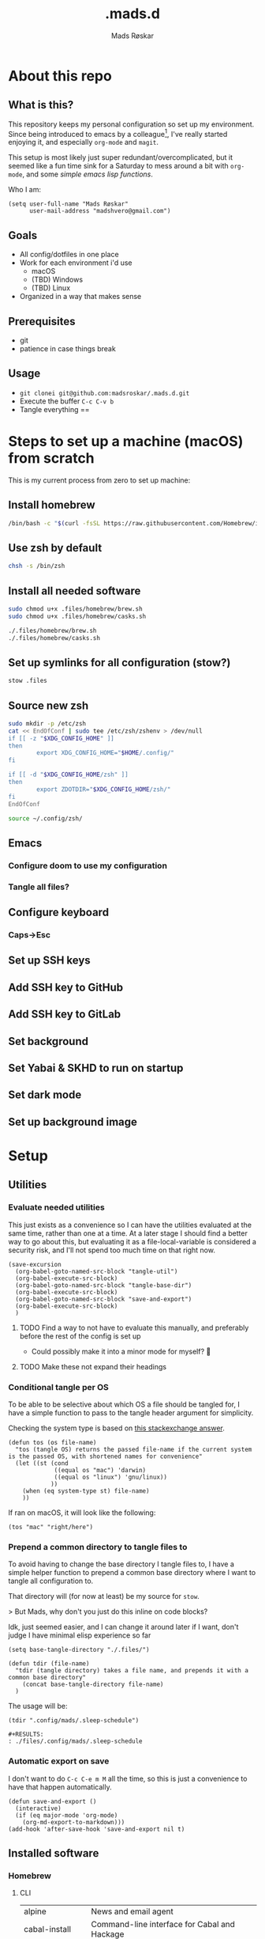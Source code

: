 #+title:     .mads.d
#+description: Mads' personal configuration
#+author:    Mads Røskar
#+email:     madshvero@gmail.com
#+options: todo:t
#+property: header-args    :comments both
#+startup: overview

* About this repo
** What is this?
This repository keeps my personal configuration so set up my environment. Since being introduced
to emacs by a colleague[fn:1], I've really started enjoying it, and especially =org-mode= and =magit=.

This setup is most likely just super redundant/overcomplicated, but it seemed like a fun time sink for a Saturday
to mess around a bit with =org-mode=, and some [[*Utilities][simple emacs lisp functions]].

Who I am:
#+begin_src elisp :tangle (tdir ".doom.d/config.el")
(setq user-full-name "Mads Røskar"
      user-mail-address "madshvero@gmail.com")
#+end_src

** Goals
- All config/dotfiles in one place
- Work for each environment i'd use
  + macOS
  + (TBD) Windows
  + (TBD) Linux
- Organized in a way that makes sense
** Prerequisites
- git
- patience in case things break
** Usage
- =git clonei git@github.com:madsroskar/.mads.d.git=
- Execute the buffer
  =C-c C-v b=
- Tangle everything
  ==
* Steps to set up a machine (macOS) from scratch
This is my current process from zero to set up machine:
** Install homebrew
#+begin_src sh
/bin/bash -c "$(curl -fsSL https://raw.githubusercontent.com/Homebrew/install/HEAD/install.sh)"
#+end_src
** Use zsh by default
#+begin_src sh
chsh -s /bin/zsh
#+end_src
** Install all needed software
#+begin_src sh
sudo chmod u+x .files/homebrew/brew.sh
sudo chmod u+x .files/homebrew/casks.sh

./.files/homebrew/brew.sh
./.files/homebrew/casks.sh
#+end_src
** Set up symlinks for all configuration (stow?)
#+begin_src sh
stow .files
#+end_src
** Source new zsh
#+begin_src sh :tangle "banana.sh"
sudo mkdir -p /etc/zsh
cat << EndOfConf | sudo tee /etc/zsh/zshenv > /dev/null
if [[ -z "$XDG_CONFIG_HOME" ]]
then
        export XDG_CONFIG_HOME="$HOME/.config/"
fi

if [[ -d "$XDG_CONFIG_HOME/zsh" ]]
then
        export ZDOTDIR="$XDG_CONFIG_HOME/zsh/"
fi
EndOfConf

#+end_src


#+begin_src sh
source ~/.config/zsh/
#+end_src
** Emacs
*** Configure doom to use my configuration
*** Tangle all files?
** Configure keyboard
*** Caps->Esc
** Set up SSH keys
** Add SSH key to GitHub
** Add SSH key to GitLab
** Set background
** Set Yabai & SKHD to run on startup
** Set dark mode
** Set up background image
* Setup
:PROPERTIES:
:header-args: :dir ./files :mkdirp yes :comments both
:END:
** Utilities
*** Evaluate needed utilities
This just exists as a convenience so I can have the utilities evaluated at the same time, rather than one at a time.
At a later stage I should find a better way to go about this, but evaluating it as a file-local-variable is considered
a security risk, and I'll  not spend too much time on that right now.

#+name: startblock
#+begin_src elisp :results output silent
(save-excursion
  (org-babel-goto-named-src-block "tangle-util")
  (org-babel-execute-src-block)
  (org-babel-goto-named-src-block "tangle-base-dir")
  (org-babel-execute-src-block)
  (org-babel-goto-named-src-block "save-and-export")
  (org-babel-execute-src-block)
  )
#+end_src
**** TODO Find a way to not have to evaluate this manually, and preferably before the rest of the config is set up
- Could possibly make it into a minor mode for myself? 🤔
**** TODO Make these not expand their headings
*** Conditional tangle per OS
To be able to be selective about which OS a file should be tangled for, I have
a simple function to pass to the tangle header argument for simplicity.

Checking the system type is based on [[https://emacs.stackexchange.com/a/14034][this stackexchange answer]].
#+name: tangle-util
#+begin_src elisp :tangle no :results output silent
(defun tos (os file-name)
  "tos (tangle OS) returns the passed file-name if the current system is the passed OS, with shortened names for convenience"
  (let ((st (cond
             ((equal os "mac") 'darwin)
             ((equal os "linux") 'gnu/linux))
            ))
    (when (eq system-type st) file-name)
    ))
#+end_src

If ran on macOS, it will look like the following:
#+begin_src elisp
(tos "mac" "right/here")
#+end_src

#+begin_example
#+RESULTS:
: right/here
#+end_example
*** Prepend a common directory to tangle files to
To avoid having to change the base directory I tangle files to, I have a simple helper
function to prepend a common base directory where I want to tangle all configuration to.

That directory will (for now at least) be my source for =stow=.

> But Mads, why don't you just do this inline on code blocks?

Idk, just seemed easier, and I can change it around later if I want, don't judge I have minimal elisp experience so far
#+name: tangle-base-dir
#+begin_src elisp :results output silent
(setq base-tangle-directory "./.files/")

(defun tdir (file-name)
  "tdir (tangle directory) takes a file name, and prepends it with a common base directory"
    (concat base-tangle-directory file-name)
  )
#+end_src

The usage will be:
#+begin_src elisp
(tdir ".config/mads/.sleep-schedule")
#+end_src

#+RESULTS:
: ./.files/.config/mads/.sleep-schedule


#+begin_example
#+RESULTS:
: ./files/.config/mads/.sleep-schedule
#+end_example

*** Automatic export on save
I don't want to do =C-c C-e m M= all the time, so this is just a convenience to have that happen automatically.



#+name: save-and-export
#+begin_src elisp :results output silent
(defun save-and-export ()
  (interactive)
  (if (eq major-mode 'org-mode)
    (org-md-export-to-markdown)))
(add-hook 'after-save-hook 'save-and-export nil t)
#+end_src
** Installed software
*** Homebrew
**** CLI
#+name: brew-table
| alpine              | News and email agent                                                         |
| cabal-install       | Command-line interface for Cabal and Hackage                                 |
| cask                | Emacs dependency management                                                  |
| cloc                | Statistics utility to count lines of code                                    |
| cmake               | Cross-platform make                                                          |
| cmatrix             | Console Matrix                                                               |
| composer            | Dependency Manager for PHP                                                   |
| direnv              | Load/unload environment variables based on $PWD                              |
| dnsmasq             | Lightweight DNS forwarder and DHCP server                                    |
| docker-compose      | Isolated development environments using Docker                               |
| elixir              | Functional metaprogramming aware language built on Erlang VM                 |
| figlet              | Banner-like program prints strings as ASCII art                              |
| findutils           | Collection of GNU find, xargs, and locate                                    |
| fswatch             | Monitor a directory for changes and run a shell command                      |
| fzf                 | Command-line fuzzy finder written in Go                                      |
| gnu-sed             | GNU implementation of the famous stream editor                               |
| go                  | Open source programming language to build simple/reliable/efficient software |
| hstr                | Bash and zsh history suggest box                                             |
| hugo                | Configurable static site generator                                           |
| irssi               | Modular IRC client                                                           |
| isync               | Synchronize a maildir with an IMAP server                                    |
| skhd                | Simple hotkey-daemon for macOS.                                              |
| yabai               | A tiling window manager for macOS based on binary space partitioning.        |
| kubernetes-cli      | Kubernetes command-line interface                                            |
| librsvg             | Library to render SVG files using Cairo                                      |
| luarocks            | Package manager for the Lua programming language                             |
| mariadb             | Drop-in replacement for MySQL                                                |
| mas                 | Mac App Store command-line interface                                         |
| maven               | Java-based project management                                                |
| mkcert              | Simple tool to make locally trusted development certificates                 |
| mu                  | Tool for searching e-mail messages stored in the maildir-format              |
| neofetch            | Fast, highly customisable system info script                                 |
| neovim              | Ambitious Vim-fork focused on extensibility and agility                      |
| ninja               | Small build system for use with gyp or CMake                                 |
| node                | Platform built on V8 to build network applications                           |
| nss                 | Libraries for security-enabled client and server applications                |
| nvm                 | Manage multiple Node.js versions                                             |
| pgformatter         | PostgreSQL syntax beautifier                                                 |
| php                 | General-purpose scripting language                                           |
| python@3.8          | Interpreted, interactive, object-oriented programming language               |
| emacs-mac           | YAMAMOTO Mitsuharu's Mac port of GNU Emacs                                   |
| ripgrep             | Search tool like grep and The Silver Searcher                                |
| powerlevel9k        | A badass zsh theme with more power than a normal earthling                   |
| shellcheck          | Static analysis and lint tool, for (ba)sh scripts                            |
| stow                | Organize software neatly under a single directory tree (e.g. /usr/local)     |
| swi-prolog          | ISO/Edinburgh-style Prolog interpreter                                       |
| speedtest           | Ookla Speedtest                                                              |
| the_silver_searcher | Code-search similar to ack                                                   |
| tmux                | Terminal multiplexer                                                         |
| tree                | Display directories as trees (with optional color/HTML output)               |
| vim                 | Vi 'workalike' with many additional features                                 |
| vlang               | V programming language                                                       |
| watch               | Executes a program periodically, showing output fullscreen                   |
| watchman            | Watch files and take action when they change                                 |
| wget                | Internet file retriever                                                      |
| zlib                | General-purpose lossless data-compression library                            |
***** Install (Or upgrade) all
#+begin_src sh :var programs=brew-table[,0] :tangle (tdir "Brewfile.sh")
function install_or_upgrade {
    if brew ls --versions "$1" >/dev/null; then
        HOMEBREW_NO_AUTO_UPDATE=1 brew upgrade "$1"
    else
        HOMEBREW_NO_AUTO_UPDATE=1 brew install "$1"
    fi
}

for p in $programs; do
    install_or_upgrade "$p"
done;
#+end_src

#+RESULTS:

**** Cask
| Program             | Description                                               |
|---------------------+-----------------------------------------------------------|
| alacritty           | GPU-accelerated terminal emulator                         |
| cabal               | Desktop client for the chat platform Cabal                |
| font-hack-nerd-font | The font I use                                            |
| karabiner-elements  | Keyboard customizer                                       |
| ngrok               | Reverse proxy, secure introspectable tunnels to localhost |
| oracle-jdk          | JDK from Oracle                                           |
| qutebrowser         | Keyboard-driven, vim-like browser based on PyQt5          |

***** Install (Or upgrade) all
#+begin_src sh :var programs=brew-table[,0] :tangle (tdir "Brewfile.sh")
function install_or_upgrade {
    if brew ls --versions "$1" --cask >/dev/null; then
        HOMEBREW_NO_AUTO_UPDATE=1 brew upgrade "$1"
    else
        HOMEBREW_NO_AUTO_UPDATE=1 brew install "$1" --cask
    fi
}

for p in $programs; do
    install_or_upgrade "$p"
done;
#+end_src

** Complete list of custom keybinds
#+begin_src elisp :noweb yes :tangle no
<<keybind-org>>

<<keybind-doom>>

<<keybind-yabai>>
#+end_src

** DOOM Emacs
*** Config
:PROPERTIES:
:header-args: :tangle (tdir ".doom.d/config.el") :comments both
:END:
This is my custom configuration for doom emacs, and all the underlying code blocks will tangle to =.doom.d/config.el=.
I have disabled the literate config module in doom emacs since I will keep the literate version of it here pre tangle
anyways.
**** Theme / looks
I used to use the =doom-dracula= theme, and have the same theme set up for several other applications, but
for some novelty I switch the themes around a bit at times. For now, swapping between these two themes seems
to be more than good enough:
#+BEGIN_SRC elisp
;; (setq doom-theme 'doom-dracula)
(setq doom-theme 'doom-tomorrow-night)
#+END_SRC

I tried having a transparent background for my frame, but it seemed
like macOS wasn't all that much into it and turned into jet engine mode. I legit thought it was going to lift off
from my desk.
#+begin_src elisp
;;(set-frame-parameter (selected-frame) 'alpha '(95 . 95))
;;(add-to-list 'default-frame-alist '(alpha . (95 . 95)))
#+end_src

Don't need to set the title for xterm
#+begin_src elisp
(after! xterm
  (setq xterm-set-window-title nil))
#+end_src

Show the time and battery status in the modeline.
Currently commented out as it seemed like it was producing an error,
will have to check that out later
#+begin_src elisp
;; (display-time-mode 1)
;; (unless (string-match-p "^Power N/A" (battery))
;;   (display-battery-mode 1))
#+end_src

Set frame title depending on whether the file in the active buffer has been
modified since the last write or not
#+begin_src elisp :results output silent
(setq frame-title-format
      '(""
        (:eval
         (let ((project-name (projectile-project-name)))
           (unless (string= "-" project-name)
             (format (if (buffer-modified-p)  " ◉ %s" "  ●  %s") project-name))))))
#+end_src

***** TODO Font (Shell script? elisp? whoknows)
I kind of arbitrarily decided to try out the Hack Nerd Font, and somehow can't imagine using anything else right now,
so I've set that up for myself. However, this naturally needs to be installed before use.

Steps to get this working:
1. Install the font on your system
   a. macOS (Baaaah, can't figure out how to make it only write the file, poopoooooo)
   b. Linux
2. Have doom use the Hack Nerd Font
**** Org-mode
I currently just use the default setting for the org mode directory:
#+BEGIN_SRC elisp
(setq org-directory "~/org/")
#+END_SRC

I also have the agenda files in the same directory. As for right now I haven't spend the
time or effort needed to get into using the agenda views at all, so this might have to change
for all I know.
#+begin_src elisp
(setq org-agenda-files '("~/org"))
#+end_src

Custom org headline bullets so I'll look cool if somebody sees me in org-mode:
#+begin_src elisp
(setq
    org-superstar-headline-bullets-list '("⁖" "◉" "○" "✸" "✿")
)
#+end_src

The original mapping for shiftmetaright was a bit wonky, =M-l= works better for me
#+name: keybind-org
#+begin_src elisp
(map! :map org-mode-map
      :after org
      :n "M-l" #'org-shiftmetaright)
#+end_src
**** Keybinds
Most keybinds are set up by doom and evil-mode, but a few have been added or changed to work
better for me. See a [[*Complete list of custom keybinds][complete list of custom keybinds for an overview]]

Use command in macos as Meta, and don't pass it to the system:
#+name: keybind-doom
#+begin_src elisp
(setq mac-command-modifier 'meta)
(setq mac-pass-command-to-system nil)
#+end_src

*** init.el
This is the entry point to the DOOM configuration, which sets up modules to be used with the setup.

#+begin_src elisp :tangle (tdir ".doom.d/init.el") :results output silent
;;; init.el -*- lexical-binding: t; -*-

;; This file controls what Doom modules are enabled and what order they load
;; in. Remember to run 'doom sync' after modifying it!

;; NOTE Press 'SPC h d h' (or 'C-h d h' for non-vim users) to access Doom's
;;      documentation. There you'll find a "Module Index" link where you'll find
;;      a comprehensive list of Doom's modules and what flags they support.

;; NOTE Move your cursor over a module's name (or its flags) and press 'K' (or
;;      'C-c c k' for non-vim users) to view its documentation. This works on
;;      flags as well (those symbols that start with a plus).
;;
;;      Alternatively, press 'gd' (or 'C-c c d') on a module to browse its
;;      directory (for easy access to its source code).

(doom! :input
       ;;chinese
       ;;japanese
       ;;layout            ; auie,ctsrnm is the superior home row

       :completion
       company           ; the ultimate code completion backend
       ;;helm              ; the *other* search engine for love and life
       ;;ido               ; the other *other* search engine...
       ivy               ; a search engine for love and life

       :ui
       deft              ; notational velocity for Emacs
       doom              ; what makes DOOM look the way it does
       doom-dashboard    ; a nifty splash screen for Emacs
       doom-quit         ; DOOM quit-message prompts when you quit Emacs
       (emoji +unicode)  ; 🙂
       ;;fill-column       ; a `fill-column' indicator
       hl-todo           ; highlight TODO/FIXME/NOTE/DEPRECATED/HACK/REVIEW
       ;;hydra
       ;;indent-guides     ; highlighted indent columns
       ligatures         ; ligatures and symbols to make your code pretty again
       ;;minimap           ; show a map of the code on the side
       modeline          ; snazzy, Atom-inspired modeline, plus API
       nav-flash         ; blink cursor line after big motions
       ;;neotree           ; a project drawer, like NERDTree for vim
       ophints           ; highlight the region an operation acts on
       (popup +defaults)   ; tame sudden yet inevitable temporary windows
       ;;tabs              ; a tab bar for Emacs
       ;;treemacs          ; a project drawer, like neotree but cooler
       unicode           ; extended unicode support for various languages
       vc-gutter         ; vcs diff in the fringe
       vi-tilde-fringe   ; fringe tildes to mark beyond EOB
       ;;window-select     ; visually switch windows
       workspaces        ; tab emulation, persistence & separate workspaces
       zen               ; distraction-free coding or writing

       :editor
       (evil +everywhere); come to the dark side, we have cookies
       file-templates    ; auto-snippets for empty files
       fold              ; (nigh) universal code folding
       (format +onsave)  ; automated prettiness
       ;;god               ; run Emacs commands without modifier keys
       ;;lispy             ; vim for lisp, for people who don't like vim
       ;;multiple-cursors  ; editing in many places at once
       ;;objed             ; text object editing for the innocent
       ;;parinfer          ; turn lisp into python, sort of
       ;;rotate-text       ; cycle region at point between text candidates
       snippets          ; my elves. They type so I don't have to
       word-wrap         ; soft wrapping with language-aware indent

       :emacs
       dired             ; making dired pretty [functional]
       electric          ; smarter, keyword-based electric-indent
       ;;ibuffer         ; interactive buffer management
       undo              ; persistent, smarter undo for your inevitable mistakes
       vc                ; version-control and Emacs, sitting in a tree

       :term
       ;;eshell            ; the elisp shell that works everywhere
       ;;shell             ; simple shell REPL for Emacs
       ;;term              ; basic terminal emulator for Emacs
       vterm             ; the best terminal emulation in Emacs

       :checkers
       syntax              ; tasing you for every semicolon you forget
       ;;(spell +flyspell) ; tasing you for misspelling mispelling
       ;;grammar           ; tasing grammar mistake every you make

       :tools
       ;;ansible
       ;;debugger          ; FIXME stepping through code, to help you add bugs
       direnv
       docker
       editorconfig      ; let someone else argue about tabs vs spaces
       ;;ein               ; tame Jupyter notebooks with emacs
       (eval +overlay)     ; run code, run (also, repls)
       gist              ; interacting with github gists
       lookup              ; navigate your code and its documentation
       lsp
       magit             ; a git pgrcelain for Emacs
       ;;make              ; run make tasks from Emacs
       ;;pass              ; password manager for nerds
       ;;pdf               ; pdf enhancements
       ;;prodigy           ; FIXME managing external services & code builders
       rgb               ; creating color strings
       taskrunner        ; taskrunner for all your projects
       ;;terraform         ; infrastructure as code
       ;;tmux              ; an API for interacting with tmux
       ;;upload            ; map local to remote projects via ssh/ftp

       :os
       (:if IS-MAC macos)  ; improve compatibility with macOS
       ;;tty               ; improve the terminal Emacs experience

       :lang
       ;;agda              ; types of types of types of types...
       ;;beancount         ; mind the GAAP
       ;;cc                ; C > C++ == 1
       ;;clojure           ; java with a lisp
       ;;common-lisp       ; if you've seen one lisp, you've seen them all
       ;;coq               ; proofs-as-programs
       ;;crystal           ; ruby at the speed of c
       ;;csharp            ; unity, .NET, and mono shenanigans
       ;;data              ; config/data formats
       ;;(dart +flutter)   ; paint ui and not much else
       ;;elixir            ; erlang done right
       ;;elm               ; care for a cup of TEA?
       emacs-lisp        ; drown in parentheses
       ;;erlang            ; an elegant language for a more civilized age
       ;;ess               ; emacs speaks statistics
       ;;factor
       ;;faust             ; dsp, but you get to keep your soul
       ;;fsharp            ; ML stands for Microsoft's Language
       ;;fstar             ; (dependent) types and (monadic) effects and Z3
       ;;gdscript          ; the language you waited for
       (go +lsp)         ; the hipster dialect
       (haskell +dante)  ; a language that's lazier than I am
       ;;hy                ; readability of scheme w/ speed of python
       ;;idris             ; a language you can depend on
       json              ; At least it ain't XML
       (java +lsp) ; the poster child for carpal tunnel syndrome
       (javascript +lsp)        ; all(hope(abandon(ye(who(enter(here))))))
       ;;julia             ; a better, faster MATLAB
       ;;kotlin            ; a better, slicker Java(Script)
       ;;latex             ; writing papers in Emacs has never been so fun
       ;;lean              ; for folks with too much to prove
       ;;ledger            ; be audit you can be
       ;;lua               ; one-based indices? one-based indices
       markdown          ; writing docs for people to ignore
       ;;nim               ; python + lisp at the speed of c
       ;;nix               ; I hereby declare "nix geht mehr!"
       ;;ocaml             ; an objective camel
       (org +pretty)               ; organize your plain life in plain text
       ;;php               ; perl's insecure younger brother
       ;;plantuml          ; diagrams for confusing people more
       ;;purescript        ; javascript, but functional
       ;;python            ; beautiful is better than ugly
       ;;qt                ; the 'cutest' gui framework ever
       ;;racket            ; a DSL for DSLs
       ;;raku              ; the artist formerly known as perl6
       rest              ; Emacs as a REST client
       ;;rst               ; ReST in peace
       ;;(ruby +rails)     ; 1.step {|i| p "Ruby is #{i.even? ? 'love' : 'life'}"}
       ;;rust              ; Fe2O3.unwrap().unwrap().unwrap().unwrap()
       ;;scala             ; java, but good
       ;;(scheme +guile)   ; a fully conniving family of lisps
       sh                ; she sells {ba,z,fi}sh shells on the C xor
       ;;sml
       ;;solidity          ; do you need a blockchain? No.
       (swift +lsp)             ; who asked for emoji variables?
       ;;terra             ; Earth and Moon in alignment for performance.
       web              ; the tubes
       typescript-language-server
       yaml              ; JSON, but readable
       ;;zig               ; C, but simpler

       :email
       (mu4e +gmail)
       ;;notmuch
       ;;(wanderlust +gmail)

       :app
       (calendar)
       ;;emms
       ;;everywhere        ; *leave* Emacs!? You must be joking
       irc               ; how neckbeards socialize
       ;;(rss +org)        ; emacs as an RSS reader
       twitter           ; twitter client https://twitter.com/vnought

       :config
       ;; literate
       (default +bindings +smartparens))
#+end_src
*** custom.el
This file captures configuration set by different commands, such as =M-x package-install RET=, and adding
files for the org agenda. Optimally these values should be set manually, as they won't automatically (for now at least)
be synced back here. Yay manual work woo 🎉 

#+begin_src elisp :tangle (tdir ".doom.d/custom.el")
(custom-set-variables
 ;; custom-set-variables was added by Custom.
 ;; If you edit it by hand, you could mess it up, so be careful.
 ;; Your init file should contain only one such instance.
 ;; If there is more than one, they won't work right.
 '(org-agenda-files
   '("/Users/madshvero/org/flow.org" "/Users/madshvero/org/README.org" "/Users/madshvero/org/jar-rewrite.org" "/Users/madshvero/org/journal.org" "/Users/madshvero/org/learning-elisp.org" "/Users/madshvero/org/notes.org" "/Users/madshvero/org/projects.org" "/Users/madshvero/org/todo.org"))
 '(package-selected-packages
   '(define-word ox-gfm mvn exec-path-from-shell magit-gh-pulls lsp-mssql org-plus-contrib spotify ediprolog yarn-mode web-mode typescript-mode)))
(custom-set-faces
 ;; custom-set-faces was added by Custom.
 ;; If you edit it by hand, you could mess it up, so be careful.
 ;; Your init file should contain only one such instance.
 ;; If there is more than one, they won't work right.
 )
#+end_src

**** TODO extract the packages and config from this file into the proper config
*** package.el 
This file should define all packages I want to have available, on top of what doom gives me.

#+begin_src elisp :tangle (tdir ".doom.d/packages.el")
;; -*- no-byte-compile: t; -*-
;;; $DOOMDIR/packages.el

;; To install a package with Doom you must declare them here and run 'doom sync'
;; on the command line, then restart Emacs for the changes to take effect -- or
;; use 'M-x doom/reload'.


;; To install SOME-PACKAGE from MELPA, ELPA or emacsmirror:
;(package! some-package)

;; To install a package directly from a remote git repo, you must specify a
;; `:recipe'. You'll find documentation on what `:recipe' accepts here:
;; https://github.com/raxod502/straight.el#the-recipe-format
;(package! another-package
;  :recipe (:host github :repo "username/repo"))

;; If the package you are trying to install does not contain a PACKAGENAME.el
;; file, or is located in a subdirectory of the repo, you'll need to specify
;; `:files' in the `:recipe':
;(package! this-package
;  :recipe (:host github :repo "username/repo"
;           :files ("some-file.el" "src/lisp/*.el")))

;; If you'd like to disable a package included with Doom, you can do so here
;; with the `:disable' property:
;(package! builtin-package :disable t)

;; You can override the recipe of a built in package without having to specify
;; all the properties for `:recipe'. These will inherit the rest of its recipe
;; from Doom or MELPA/ELPA/Emacsmirror:
;(package! builtin-package :recipe (:nonrecursive t))
;(package! builtin-package-2 :recipe (:repo "myfork/package"))

;; Specify a `:branch' to install a package from a particular branch or tag.
;; This is required for some packages whose default branch isn't 'master' (which
;; our package manager can't deal with; see raxod502/straight.el#279)
;(package! builtin-package :recipe (:branch "develop"))

;; Use `:pin' to specify a particular commit to install.
;(package! builtin-package :pin "1a2b3c4d5e")


;; Doom's packages are pinned to a specific commit and updated from release to
;; release. The `unpin!' macro allows you to unpin single packages...
;(unpin! pinned-package)
;; ...or multiple packages
;(unpin! pinned-package another-pinned-package)
;; ...Or *all* packages (NOT RECOMMENDED; will likely break things)
;(unpin! t)
;
(package! graphql-mode)
(package! format-all)
#+end_src

#+RESULTS:
| format-all | :modules | (nil) |
** Git
*** Gitconfig
This file is pretty self explanatory. I have a few simple aliases here, but they've been rendered unnecessary thanks to magit which is my new, and one true, love.

#+begin_src conf :tangle (tdir ".git/.gitconfig")
[user]
	name = Mads Røskar
	email = madshvero@gmail.com
[core]
	excludesfile = ~/.gitignore
[rerere]
	enabled = 1
[alias]
  c = commit
  s = status
  a = add
  sts = stash
  diffc = diff --color-words -U0
  llog = log --graph --pretty=format:'%Cred%h%Creset -%C(yellow)%d%Creset %s %Cgreen(%cr) %C(bold blue)<%aN>%Creset' --abbrev-commit --date=relative
[github]
	user = madsroskar
[help]
  defaultBranch = main
	# oauth-token = {{ Insert here, omitted causee public. :) }}
#+end_src
*** Gitignore
:PROPERTIES:
:header-args: :tangle (tdir ".git/.gitignore") :comments both
:END:
Many of these are taken from [[https://github.com/github/gitignore][the gitignore repo by Github]].
**** macOS
***** General
#+begin_src conf
.DS_Store
.AppleDouble
.LSOverride
#+end_src
***** Icon must end with two =\r=
#+begin_src conf
Icon
#+end_src
***** Thumbnails
#+begin_src conf
._*
#+end_src
***** Files that might appear in the root of a volume
#+begin_src conf
.DocumentRevisions-V100
.fseventsd
.Spotlight-V100
.TemporaryItems
.Trashes
.VolumeIcon.icns
.com.apple.timemachine.donotpresent
#+end_src

***** Directories potentially created on remote AFP share
#+begin_src conf
.AppleDB
.AppleDesktop
Network Trash Folder
Temporary Items
.apdisk
#+end_src
** zsh
:PROPERTIES:
:header-args: :tangle (tdir ".zshrc") :comments both
:END:
*** Editor
I've been converted. I can no longer use anything else than emacs. This is far too good to have as a tool for me to be able to even try something else. I don't think it's stockholm syndrome, but I guess it's tough to know for sure if it's yourself.

#+begin_src sh
export EDITOR='emacsclient -t -c'
#+end_src
*** Path
I wasn't aware of the lowercase =path= array, but that makes dealing with the path environment variable so much better. Stumbled across it in a [[https://stackoverflow.com/a/18077919/2246084][StackOverflow answer]].
**** Yarn
#+begin_src sh
path+=("$HOME/.yarn/bin")
path+=("$HOME/.config/yarn/global/node_modules/.bin")
#+end_src
**** Cabal
#+begin_src sh
path+=("$HOME/.cabal/bin")
#+end_src
**** Golang
#+begin_src sh
path+=("$HOME/go/bin")
#+end_src
**** Flutter
#+begin_src sh
path+=("$HOME/code/oss/flutter/bin")
#+end_src
**** Make the path available to subprocesses
#+begin_src sh
export PATH
#+end_src
*** Program specific configuration
**** nvm
nvm needs to be loaded for zsh to be able to use it.
#+begin_src sh
export NVM_DIR="$HOME/.nvm"
[ -s "/usr/local/opt/nvm/nvm.sh" ] && . "/usr/local/opt/nvm/nvm.sh"
[ -s "/usr/local/opt/nvm/etc/bash_completion" ] && . "/usr/local/opt/nvm/etc/bash_completion"
#+end_src
**** direnv
direnv needs to hook into zsh to set up environment variables.
#+begin_src sh
eval "$(direnv hook zsh)"
#+end_src
*** XDG Base Directories
I want to migrate all, or as many as possible, of my configuration and cache files to follow the [[https://wiki.archlinux.org/title/XDG_Base_Directory][XDG Base Directory]] [[https://specifications.freedesktop.org/basedir-spec/basedir-spec-latest.html][specification]] to have less clutter in my home directory.

These environment variables should be used to configure where to look for these files.

#+begin_src sh
export XDG_CACHE_HOME="${XDG_CACHE_HOME:-$HOME/.cache}"
export XDG_CONFIG_HOME="${XDG_CONFIG_HOME:-$HOME/.config}"
#+end_src
**** Configurations to convert
***** [ ] Emacs
***** [ ] Alacritty
***** [ ] Karabiner
***** [ ] rvm
***** [ ] swi-prolog
***** [ ] yarn
***** [ ] skhd
***** [ ] Cargo
***** [ ] Docker
***** Dart [0/2]
****** [ ] .dart
****** [ ] .dartServer
***** [ ] Doom Emacs
***** [ ] Expo
***** [ ] .gem
***** [ ] .ghc
***** [ ] .gnupg
***** [ ] .npm
***** [ ] .nvm
***** [ ] .oh-my-zsh
***** [ ] .ssh
***** [ ] .zsh_sessions
**** Cache
Moving ZSH cache files into =$XDG_CACHE_HOME=
#+begin_src sh
export ZSH_COMPDUMP="$XDG_CACHE_HOME/zsh/.zcompdump"
export HISTFILE="$XDG_CACHE_HOME/zsh/.zsh_history"
#+end_src
*** oh-my-zsh
I should really spend time to dive deeper in what I actually need for oh-my-zsh, I've just always used it as-is without thinking more about it 🤔
**** TODO Install
Haven't figured out what to do about installing stuff just yet..
**** Add oh-my-zsh
#+begin_src sh
export ZSH="/Users/madshvero/.oh-my-zsh"
#+end_src
**** Set a theme
The only theme I really like of the ones I've tried is =af-magic=, as it's very simple while still displaying the information I want for it to.
#+begin_src sh
ZSH_THEME="af-magic"
#+end_src
**** Load
#+begin_src sh
source $ZSH/oh-my-zsh.sh
#+end_src
*** .fzf.zsh
I use the fuzzy finder by junegunn.
**** Add fzf to path
#+begin_src sh
if [[ ! "$PATH" == */usr/local/opt/fzf/bin* ]]; then
  export PATH="${PATH:+${PATH}:}/usr/local/opt/fzf/bin"
fi
#+end_src
**** Add autocompletion
#+begin_src sh
[[ $- == *i* ]] && source "/usr/local/opt/fzf/shell/completion.zsh" 2> /dev/null
#+end_src
**** Add keybindings
#+begin_src sh
source "/usr/local/opt/fzf/shell/key-bindings.zsh"
#+end_src
**** =fd= is =cd= but ✨fuzzy✨
#+begin_src sh
fd() {
  local dir
  dir=$(find ${1:-.} -path '*/\.*' -prune \
                  -o -type d -print 2> /dev/null | fzf +m) &&
  cd "$dir"
}
#+end_src
**** Load
#+begin_src sh
[ -f ~/.fzf.zsh ] && source ~/.fzf.zsh
#+end_src
** Alacritty
:PROPERTIES:
:header-args: :tangle (tdir "alacritty/alacritty.yml") :comments both
:END:
I currently use Alacritty as my terminal emulator, even though I very rarely need the terminal emulator anymore since I do just about everything in emacs.

Alacritty does feel pretty nice in use though, and is pretty simple to configure as it's a matter of dealing with one single yaml file - now in org-mode 😎
*** Environment variables
#+begin_src yaml
env:
  TERM: xterm-256color
#+end_src
**** List of used variables
+------+------------------------------------------------------+
| TERM | This value is used to set the `$TERM` environment    |
|      |variable for each instance of Alacritty. If it is not |
|      |present, alacritty will check the local terminfo      |
|      |database and use `alacritty` if it is available,      |
|      |otherwise `xterm-256color` is used.                   |
+------+------------------------------------------------------+
*** Window (frame)
#+begin_src yaml
window:
  padding:
    x: 6
    y: 6
  dynamic_padding: false
  decorations: buttonless
  title: Alacritty
  # Window class (Linux/BSD only):
  class:
    # Application instance name
    instance: Alacritty
    # General application class
    general: Alacritty
  # GTK theme variant (Linux/BSD only)
  #
  # Override the variant of the GTK theme. Commonly supported values are `dark` and `light`.
  # Set this to `None` to use the default theme variant.
  #gtk_theme_variant: None
#+end_src
*** UI/"Themeing"
**** Font
#+begin_src yaml
# Font configuration
font:
  # Normal (roman) font face
  normal:
    family: Hack Nerd Font
    style: Regular
  # Bold font face
  bold:
    family: Hack Nerd Font
    style: Bold
  # Italic font face
  italic:
    family: Hack Nerd Font
    style: Italic
  bold_italic:
    family: Hack Nerd Font
    style: Bold Italic
  # Point size
  size: 16.0

  # Offset is the extra space around each character. `offset.y` can be thought of
  # as modifying the line spacing, and `offset.x` as modifying the letter spacing.
  offset:
    x: 0
    y: 1

  # Thin stroke font rendering (macOS only)
  #
  # Thin strokes are suitable for retina displays, but for non-retina screens
  # it is recommended to set `use_thin_strokes` to `false`
  #
  # macOS >= 10.14.x:
  #
  # If the font quality on non-retina display looks bad then set
  # `use_thin_strokes` to `true` and enable font smoothing by running the
  # following command:
  #   `defaults write -g CGFontRenderingFontSmoothingDisabled -bool NO`
  #
  # This is a global setting and will require a log out or restart to take
  # effect.
  use_thin_strokes: true

# If `true`, bold text is drawn using the bright color variants.
draw_bold_text_with_bright_colors: false
#+end_src
**** Colors
#+begin_src yaml
colors:
  primary:
    background: '#1d1f21'
    foreground: '#c5c8c6'
  selection:
    text: '0x4a5568'
  # Normal colors
  normal:
    black:   '0x1c1f24'
    red:     '0xff6c6b'
    green:   '0x98be65'
    yellow:  '0xda8548'
    blue:    '0x51afef'
    magenta: '0xc678dd'
    cyan:    '0x5699af'
    white:   '0x202328'

  # Bright colors
  bright:
    black:   '0x5b6268'
    red:     '0xda8548'
    green:   '0x4db5bd'
    yellow:  '0xecbe7b'
    blue:    '0x3071db'   # This is 2257a0 in Doom Emacs but I lightened it.
    magenta: '0xa9a1e1'
    cyan:    '0x46d9ff'
    white:   '0xdfdfdf'
background_opacity: 0.93
#+end_src
*** Mouse
#+begin_src yaml
mouse:
  hints:
    launcher:
      program: open
      args: []
#+end_src
*** Key bindings
#+begin_src yaml
key_bindings:
    # (Windows, Linux, and BSD only)
  - { key: V,         mods: Control|Shift, action: Paste                       }
  - { key: C,         mods: Control|Shift, action: Copy                        }
  - { key: Insert,    mods: Shift,         action: PasteSelection              }
  - { key: Key0,      mods: Control,       action: ResetFontSize               }
  - { key: Equals,    mods: Control,       action: IncreaseFontSize            }
  - { key: Plus,      mods: Control,       action: IncreaseFontSize            }
  - { key: Minus,     mods: Control,       action: DecreaseFontSize            }
  - { key: Minus,     mods: Control,       action: DecreaseFontSize            }
  - { key: F11,       mods: None,          action: ToggleFullscreen            }
  - { key: Paste,     mods: None,          action: Paste                       }
  - { key: Copy,      mods: None,          action: Copy                        }
  - { key: L,         mods: Control,       action: ClearLogNotice              }
  - { key: L,         mods: Control,       chars: "\x0c"                       }
  - { key: PageUp,    mods: None,          action: ScrollPageUp,   mode: ~Alt  }
  - { key: PageDown,  mods: None,          action: ScrollPageDown, mode: ~Alt  }
  - { key: Home,      mods: Shift,         action: ScrollToTop,    mode: ~Alt  }
  - { key: End,       mods: Shift,         action: ScrollToBottom, mode: ~Alt  }
    # Use option as Meta in macOs
  - { key: J,         mods: Alt,           chars: "\x1bj"                      }
  - { key: K,         mods: Alt,           chars: "\x1bk"                      }
  - { key: H,         mods: Alt,           chars: "\x1bh"                      }
  - { key: L,         mods: Alt,           chars: "\x1bl"                      }
#+end_src
*** Misc
#+begin_src yaml
dynamic_title: true
live_config_reload: true
shell:
  program: /usr/local/bin/zsh
  args:
      - --login
scrolling:
  # Maximum number of lines in the scrollback buffer.
  # Specifying '0' will disable scrolling.
  history: 5000

  # Number of lines the viewport will move for every line scrolled when
  # scrollback is enabled (history > 0).
  #multiplier: 3

  # Scroll to the bottom when new text is written to the terminal.
  #auto_scroll: false

# Spaces per Tab (changes require restart)
#
# This setting defines the width of a tab in cells.
#
# Some applications, like Emacs, rely on knowing about the width of a tab.
# To prevent unexpected behavior in these applications, it's also required to
# change the `it` value in terminfo when altering this setting.
#tabspaces: 8
#+end_src
** SKHD
:PROPERTIES:
:header-args: :tangle (tdir "skhd/skhdrc") :comments both :mkdirp yes
:END:
*** Built-in modifiers
This is the list of built-in modifiers as described in the start of the default skhd configuration.

#+begin_src sh
# A list of all built-in modifier and literal keywords can
# be found at https://github.com/koekeishiya/skhd/issues/1
#
# A hotkey is written according to the following rules:
#
#   hotkey       = <mode> '<' <action> | <action>
#
#   mode         = 'name of mode' | <mode> ',' <mode>
#
#   action       = <keysym> '[' <proc_map_lst> ']' | <keysym> '->' '[' <proc_map_lst> ']'
#                  <keysym> ':' <command>          | <keysym> '->' ':' <command>
#                  <keysym> ';' <mode>             | <keysym> '->' ';' <mode>
#
#   keysym       = <mod> '-' <key> | <key>
#
#   mod          = 'modifier keyword' | <mod> '+' <mod>
#
#   key          = <literal> | <keycode>
#
#   literal      = 'single letter or built-in keyword'
#
#   keycode      = 'apple keyboard kVK_<Key> values (0x3C)'
#
#   proc_map_lst = * <proc_map>
#
#   proc_map     = <string> ':' <command> | <string>     '~' |
#                  '*'      ':' <command> | '*'          '~'
#
#   string       = '"' 'sequence of characters' '"'
#
#   command      = command is executed through '$SHELL -c' and
#                  follows valid shell syntax. if the $SHELL environment
#                  variable is not set, it will default to '/bin/bash'.
#                  when bash is used, the ';' delimeter can be specified
#                  to chain commands.
#
#                  to allow a command to extend into multiple lines,
#                  prepend '\' at the end of the previous line.
#
#                  an EOL character signifies the end of the bind.
#
#   ->           = keypress is not consumed by skhd
#
#   *            = matches every application not specified in <proc_map_lst>
#
#   ~            = application is unbound and keypress is forwarded per usual, when specified in a <proc_map>
#
# A mode is declared according to the following rules:
#
#   mode_decl = '::' <name> '@' ':' <command> | '::' <name> ':' <command> |
#               '::' <name> '@'               | '::' <name>
#
#   name      = desired name for this mode,
#
#   @         = capture keypresses regardless of being bound to an action
#
#   command   = command is executed through '$SHELL -c' and
#               follows valid shell syntax. if the $SHELL environment
#               variable is not set, it will default to '/bin/bash'.
#               when bash is used, the ';' delimeter can be specified
#               to chain commands.
#
#               to allow a command to extend into multiple lines,
#               prepend '\' at the end of the previous line.
#
#               an EOL character signifies the end of the bind.
#+end_src
*** Yabai (Window management)
:PROPERTIES:
:header-args: :noweb-ref keybind-yabai
:END:
**** Focus window
#+name: keybind-org
#+begin_src Conf
alt - h : yabai -m window --focus west
alt - j : yabai -m window --focus south
alt - k : yabai -m window --focus north
alt - l : yabai -m window --focus east


ctrl + shift - h  : yabai -m space --focus prev
ctrl + shift - l  : yabai -m space --focus next
#+end_src
**** Fous monitor
#+begin_src Conf
ctrl + alt - 1  : yabai -m display --focus 1
ctrl + alt - 2  : yabai -m display --focus 2
ctrl + alt - 3  : yabai -m display --focus 3
ctrl + alt - h  : yabai -m display --focus west
ctrl + alt - l  : yabai -m display --focus east
#+end_src
**** Moving windows
#+begin_src Conf
shift + alt - h : yabai -m window --warp west
shift + alt - j : yabai -m window --warp south
shift + alt - k : yabai -m window --warp north
shift + alt - l : yabai -m window --warp east
#+end_src
**** Floating windows
#+begin_src Conf
# Float/unfloat window
shift + alt - space : \
    yabai -m window --toggle float; \
    yabai -m window --toggle border

# make floating window fill screen
shift + alt - up     : yabai -m window --grid 1:1:0:0:1:1
#+end_src
**** Window sizing
#+begin_src Conf
# balance size of windows
shift + alt - 0 : yabai -m space --balance
#+end_src
**** Miscellaneous
#+begin_src Conf
# Restart Yabai
shift + lctrl + alt - r : \
    /usr/bin/env osascript <<< \
        "display notification \"Restarting Yabai\" with title \"Yabai\""; \
    launchctl kickstart -k "gui/${UID}/homebrew.mxcl.yabai"
#+end_src

** Yabai
:PROPERTIES:
:header-args: :tangle (tdir "yabai/yabairc") :comments both :mkdirp yes
:END:
*** Startup
#+begin_src sh
#!/usr/bin/env sh
sudo yabai --load-sa
yabai -m signal --add event=dock_did_restart action="sudo yabai --load-sa"
#+end_src

#+RESULTS:

*** Global settings
#+begin_src sh
yabai -m config mouse_follows_focus          off
yabai -m config focus_follows_mouse          off
yabai -m config window_placement             second_child
yabai -m config window_topmost               off
yabai -m config window_shadow                off
yabai -m config window_opacity               off
yabai -m config window_opacity_duration      0.5
yabai -m config active_window_opacity        1.0
yabai -m config normal_window_opacity        0.95
yabai -m config window_border                on
yabai -m config window_border_width          2
yabai -m config active_window_border_color   0xff775759
yabai -m config normal_window_border_color   0x00555555
yabai -m config insert_feedback_color        0xffd75f5f
yabai -m config split_ratio                  0.50
yabai -m config auto_balance                 off
yabai -m config mouse_modifier               fn
yabai -m config mouse_action1                move
yabai -m config mouse_action2                resize
yabai -m config mouse_drop_action            swap
#+end_src
*** General space settings
#+begin_src sh
yabai -m config layout                       bsp
yabai -m config top_padding                  0
yabai -m config bottom_padding               0
yabai -m config left_padding                 0
yabai -m config right_padding                0
yabai -m config window_gap                   0
#+end_src
*** Ignored programs
#+NAME: programs-list
- "System Preferences"
- "Finder"
- "Simulator"

#+BEGIN_SRC sh :var programs=programs-list :mkdirp yesq
for p in $programs; do
    yabai -m rule --add app="^$p$" manage=off
done

/usr/bin/env osascript <<< \
    "display notification \"Restarting Yabai\" with title \"Yabai\""; \
launchctl kickstart -k "gui/${UID}/homebrew.mxcl.yabai"
#+END_SRC
* Footnotes

[fn:1] I will wait with adding a link here till I've asked the person whether it's alright to link them here or not. Not a big deal in this case I'd think, but rather safe than sorry 😊
